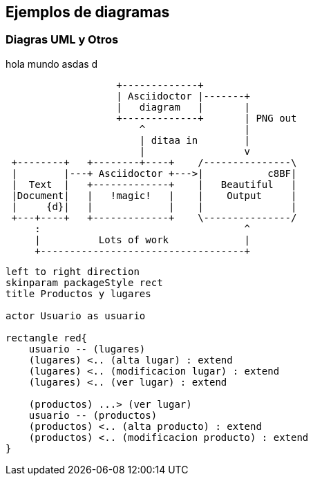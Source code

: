 ifndef::imagesdir[:imagesdir: images]
ifndef::sourcedir[:sourcedir: ../java]
ifdef::backend-pdf[:imagesdir: {outdir}/{imagesdir}]

== Ejemplos de diagramas

=== Diagras UML y Otros

hola mundo asdas d


[ditaa]
....
                   +-------------+
                   | Asciidoctor |-------+
                   |   diagram   |       |
                   +-------------+       | PNG out
                       ^                 |
                       | ditaa in        |
                       |                 v
 +--------+   +--------+----+    /---------------\
 |        |---+ Asciidoctor +--->|           c8BF|
 |  Text  |   +-------------+    |   Beautiful   |
 |Document|   |   !magic!   |    |    Output     |
 |     {d}|   |             |    |               |
 +---+----+   +-------------+    \---------------/
     :                                   ^
     |          Lots of work             |
     +-----------------------------------+
....

[plantuml,casos-de-uso-crud,png]
....
left to right direction
skinparam packageStyle rect
title Productos y lugares

actor Usuario as usuario

rectangle red{
    usuario -- (lugares)
    (lugares) <.. (alta lugar) : extend
    (lugares) <.. (modificacion lugar) : extend
    (lugares) <.. (ver lugar) : extend

    (productos) ...> (ver lugar)
    usuario -- (productos)
    (productos) <.. (alta producto) : extend
    (productos) <.. (modificacion producto) : extend
}

....
